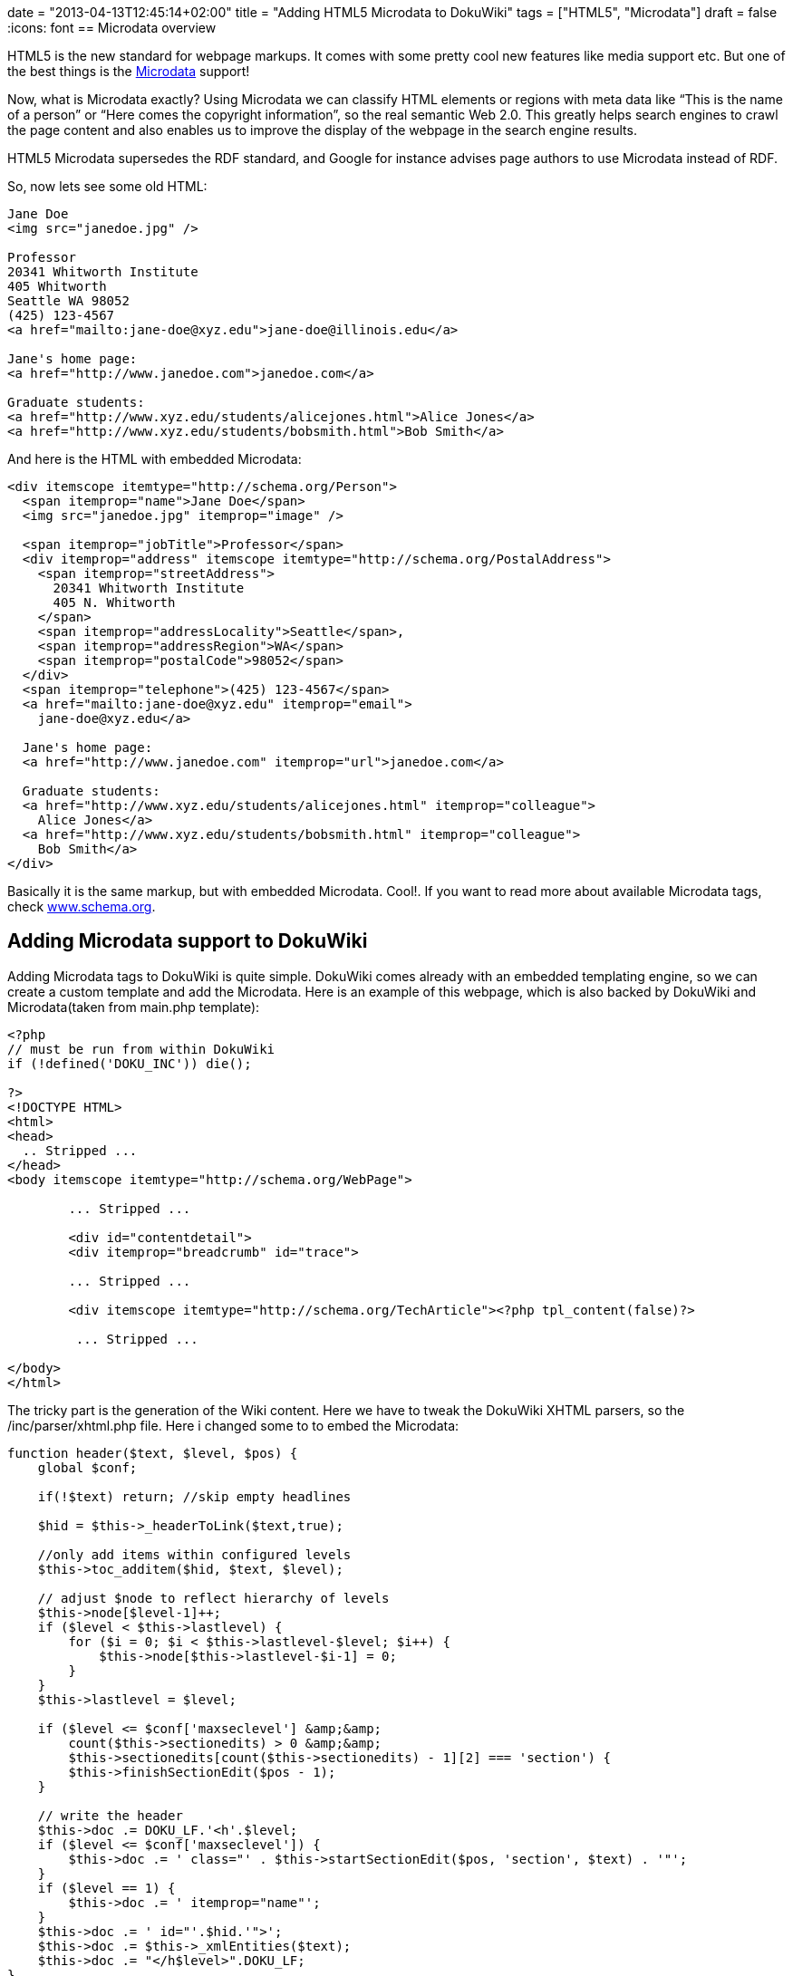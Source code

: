 +++
date = "2013-04-13T12:45:14+02:00"
title = "Adding HTML5 Microdata to DokuWiki"
tags = ["HTML5", "Microdata"]
draft = false
+++
:icons: font
== Microdata overview

HTML5 is the new standard for webpage markups. It comes with some pretty cool new features like media support etc. But one of the best things is the http://en.wikipedia.org/wiki/Microdata_%28HTML%29[Microdata] support!

Now, what is Microdata exactly? Using Microdata we can classify HTML elements or regions with meta data like “This is the name of a person” or “Here comes the copyright information”, so the real semantic Web 2.0. This greatly helps search engines to crawl the page content and also enables us to improve the display of the webpage in the search engine results.

HTML5 Microdata supersedes the RDF standard, and Google for instance advises page authors to use Microdata instead of RDF.

So, now lets see some old HTML:

[source,html]
----
Jane Doe
<img src="janedoe.jpg" />

Professor
20341 Whitworth Institute
405 Whitworth
Seattle WA 98052
(425) 123-4567
<a href="mailto:jane-doe@xyz.edu">jane-doe@illinois.edu</a>

Jane's home page:
<a href="http://www.janedoe.com">janedoe.com</a>

Graduate students:
<a href="http://www.xyz.edu/students/alicejones.html">Alice Jones</a>
<a href="http://www.xyz.edu/students/bobsmith.html">Bob Smith</a>
----

And here is the HTML with embedded Microdata:

[source,html]
----
<div itemscope itemtype="http://schema.org/Person">
  <span itemprop="name">Jane Doe</span>
  <img src="janedoe.jpg" itemprop="image" />

  <span itemprop="jobTitle">Professor</span>
  <div itemprop="address" itemscope itemtype="http://schema.org/PostalAddress">
    <span itemprop="streetAddress">
      20341 Whitworth Institute
      405 N. Whitworth
    </span>
    <span itemprop="addressLocality">Seattle</span>,
    <span itemprop="addressRegion">WA</span>
    <span itemprop="postalCode">98052</span>
  </div>
  <span itemprop="telephone">(425) 123-4567</span>
  <a href="mailto:jane-doe@xyz.edu" itemprop="email">
    jane-doe@xyz.edu</a>

  Jane's home page:
  <a href="http://www.janedoe.com" itemprop="url">janedoe.com</a>

  Graduate students:
  <a href="http://www.xyz.edu/students/alicejones.html" itemprop="colleague">
    Alice Jones</a>
  <a href="http://www.xyz.edu/students/bobsmith.html" itemprop="colleague">
    Bob Smith</a>
</div>
----

Basically it is the same markup, but with embedded Microdata. Cool!. If you want to read more about available Microdata tags, check http://www.schema.org/[www.schema.org].

== Adding Microdata support to DokuWiki

Adding Microdata tags to DokuWiki is quite simple. DokuWiki comes already with an embedded templating engine, so we can create a custom template and add the Microdata. Here is an example of this webpage, which is also backed by DokuWiki and Microdata(taken from main.php template):

[source,php]
----
<?php
// must be run from within DokuWiki
if (!defined('DOKU_INC')) die();
 
?>
<!DOCTYPE HTML>
<html>
<head>
  .. Stripped ...
</head>
<body itemscope itemtype="http://schema.org/WebPage">
 
        ... Stripped ...
 
	<div id="contentdetail">
        <div itemprop="breadcrumb" id="trace">
 
        ... Stripped ...
 
        <div itemscope itemtype="http://schema.org/TechArticle"><?php tpl_content(false)?>
 
         ... Stripped ...
 
</body>
</html>
----

The tricky part is the generation of the Wiki content. Here we have to tweak the DokuWiki XHTML parsers, so the /inc/parser/xhtml.php file. Here i changed some to to embed the Microdata:

[source,php]
----
function header($text, $level, $pos) {
    global $conf;

    if(!$text) return; //skip empty headlines

    $hid = $this->_headerToLink($text,true);

    //only add items within configured levels
    $this->toc_additem($hid, $text, $level);

    // adjust $node to reflect hierarchy of levels
    $this->node[$level-1]++;
    if ($level < $this->lastlevel) {
        for ($i = 0; $i < $this->lastlevel-$level; $i++) {
            $this->node[$this->lastlevel-$i-1] = 0;
        }
    }
    $this->lastlevel = $level;

    if ($level <= $conf['maxseclevel'] &amp;&amp;
        count($this->sectionedits) > 0 &amp;&amp;
        $this->sectionedits[count($this->sectionedits) - 1][2] === 'section') {
        $this->finishSectionEdit($pos - 1);
    }

    // write the header
    $this->doc .= DOKU_LF.'<h'.$level;
    if ($level <= $conf['maxseclevel']) {
        $this->doc .= ' class="' . $this->startSectionEdit($pos, 'section', $text) . '"';
    }
    if ($level == 1) {
        $this->doc .= ' itemprop="name"';
    }
    $this->doc .= ' id="'.$hid.'">';
    $this->doc .= $this->_xmlEntities($text);
    $this->doc .= "</h$level>".DOKU_LF;
}


function section_open($level) {
    if ($level == 1) {
        $this->doc .= '<div itemprop="articleBody" class="level' . $level . '">' . DOKU_LF;
    } else {
        $this->doc .= '<div class="level' . $level . '">' . DOKU_LF;
    }
}
----

Now my DokuWiki creates SEO friendly semantic Web 2.0 pages. Cool!

